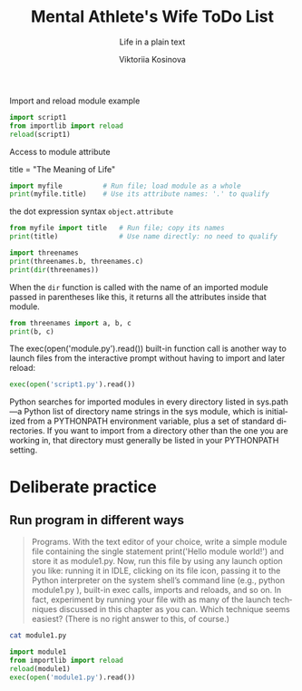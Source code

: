 
#+AUTHOR:    Viktoriia Kosinova
#+TITLE:     Mental Athlete's Wife ToDo List
#+SUBTITLE:  Life in a plain text
#+EMAIL:     viqsiq@gmail.com
#+LANGUAGE: en
#+STARTUP: showall indent
#+PROPERTY: header-args :comments org

Import and reload module example
#+begin_src python :results output
  import script1
  from importlib import reload
  reload(script1)
#+end_src

#+RESULTS:
: linux
: 1267650600228229401496703205376
: Spam!Spam!Spam!Spam!Spam!Spam!Spam!Spam!
: linux
: 1267650600228229401496703205376
: Spam!Spam!Spam!Spam!Spam!Spam!Spam!Spam!

Access to module attribute
#+begin_example myfile.py
title = "The Meaning of Life"
#+end_example

#+begin_src python :results output
  import myfile          # Run file; load module as a whole
  print(myfile.title)    # Use its attribute names: '.' to qualify
#+end_src

#+RESULTS:
: The Meaning of Life

the dot expression syntax =object.attribute=

#+begin_src python :results output
  from myfile import title   # Run file; copy its names
  print(title)               # Use name directly: no need to qualify
#+end_src

#+RESULTS:
: The Meaning of Life

#+begin_src python :results output
  import threenames
  print(threenames.b, threenames.c)
  print(dir(threenames))
#+end_src

#+RESULTS:
: dead parrot sketch
: parrot sketch
: ['__builtins__', '__cached__', '__doc__', '__file__', '__loader__', '__name__', '__package__', '__spec__', 'a', 'b', 'c']

When the =dir= function is called with the name of an imported module
passed in parentheses like this, it returns all
the attributes inside that module.

#+begin_src python :results output
  from threenames import a, b, c
  print(b, c)
#+end_src

#+RESULTS:
: dead parrot sketch
: parrot sketch

The exec(open('module.py').read()) built-in function call is another
way to launch files from the interactive prompt without having to
import and later reload:
#+begin_src python :results output
exec(open('script1.py').read())
#+end_src

#+RESULTS:
: linux
: 1267650600228229401496703205376
: Spam!Spam!Spam!Spam!Spam!Spam!Spam!Spam!

Python searches for imported modules in every directory listed in
sys.path —a Python list of directory name strings in the sys module,
which is initialized from a PYTHONPATH environment variable, plus a
set of standard directories. If you want to import from a directory
other than the one you are working in, that directory must generally
be listed in your PYTHONPATH setting.

* Deliberate practice

** Run program in different ways

#+begin_quote
Programs. With the text editor of your choice, write a simple module
file containing the single statement print('Hello module world!') and
store it as module1.py.  Now, run this file by using any launch option
you like: running it in IDLE, clicking on its file icon, passing it to
the Python interpreter on the system shell’s command line (e.g.,
python module1.py ), built-in exec calls, imports and reloads, and so
on.  In fact, experiment by running your file with as many of the
launch techniques discussed in this chapter as you can. Which
technique seems easiest? (There is no right answer to this, of
course.)
#+end_quote

#+begin_src sh :results output
cat module1.py
#+end_src

#+RESULTS:
: print("Hello module world!")

#+begin_src python :results output
  import module1
  from importlib import reload
  reload(module1)
  exec(open('module1.py').read())
#+end_src

#+RESULTS:
: Hello module world!
: Hello module world!
: Hello module world!



